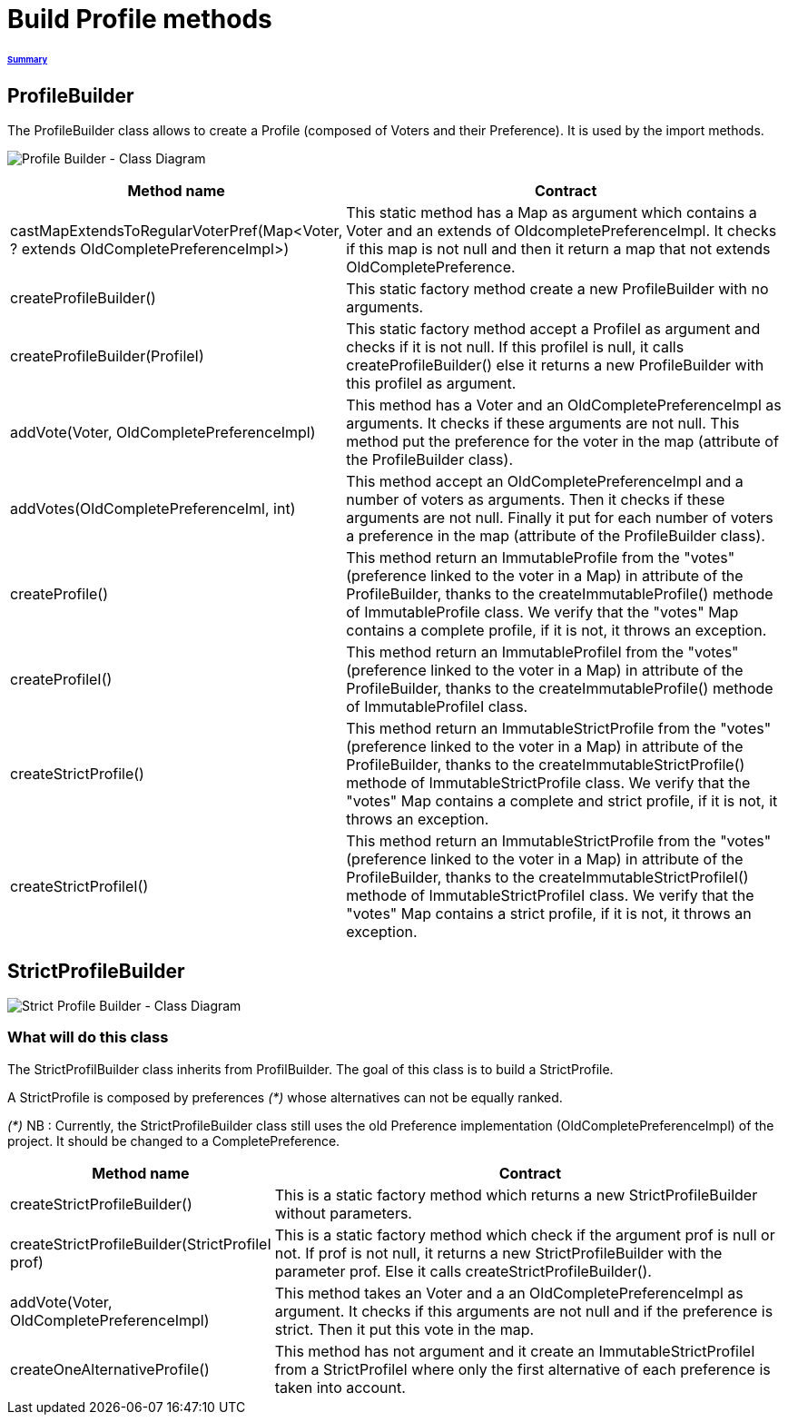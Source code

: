 = Build Profile methods

====== link:../README.adoc[Summary]

== ProfileBuilder

The ProfileBuilder class allows to create a Profile (composed of Voters and their Preference). It is used by the import methods.

image:../assets/profilebuilder_diag_class.png[Profile Builder - Class Diagram]



[cols="1,2", options="header"] 
|===
|Method name
|Contract


|castMapExtendsToRegularVoterPref(Map<Voter, ? extends OldCompletePreferenceImpl>)
|This static method has a Map as argument which contains a Voter and an extends of OldcompletePreferenceImpl. It checks if this map is not null and then it return a map that not extends OldCompletePreference.


|createProfileBuilder()
|This static factory method create a new ProfileBuilder with no arguments.


|createProfileBuilder(ProfileI)
|This static factory method accept a ProfileI as argument and checks if it is not null. If this profileI is null, it calls createProfileBuilder() else it returns a new ProfileBuilder with this profileI as argument.


|addVote(Voter, OldCompletePreferenceImpl)
|This method has a Voter and an OldCompletePreferenceImpl as arguments. It checks if these arguments are not null. This method put the preference for the voter in the map (attribute of the ProfileBuilder class).


|addVotes(OldCompletePreferenceIml, int)
|This method accept an OldCompletePreferenceImpl and a number of voters as arguments. Then it checks if these arguments are not null. Finally it put for each number of voters a preference in the map (attribute of the ProfileBuilder class).


|createProfile()
|This method return an ImmutableProfile from the "votes" (preference linked to the voter in a Map) in attribute of the ProfileBuilder, thanks to the createImmutableProfile() methode of ImmutableProfile class. We verify that the "votes" Map contains a complete profile, if it is not, it throws an exception. 


|createProfileI()
|This method return an ImmutableProfileI from the "votes" (preference linked to the voter in a Map) in attribute of the ProfileBuilder, thanks to the createImmutableProfile() methode of ImmutableProfileI class.


|createStrictProfile()
|This method return an ImmutableStrictProfile from the "votes" (preference linked to the voter in a Map) in attribute of the ProfileBuilder, thanks to the createImmutableStrictProfile() methode of ImmutableStrictProfile class. We verify that the "votes" Map contains a complete and strict profile, if it is not, it throws an exception.

|createStrictProfileI()
|This method return an ImmutableStrictProfile from the "votes" (preference linked to the voter in a Map) in attribute of the ProfileBuilder, thanks to the createImmutableStrictProfileI() methode of ImmutableStrictProfileI class. We verify that the "votes" Map contains a strict profile, if it is not, it throws an exception.

|===

== StrictProfileBuilder

image:../assets/strictprofilebuilder_diag_class.png[Strict Profile Builder - Class Diagram] 

=== What will do this class

The StrictProfilBuilder class inherits from ProfilBuilder. The goal of this class is to build a StrictProfile.

A StrictProfile is composed by preferences _(*)_ whose alternatives can not be equally ranked.

_(*)_ NB : Currently, the StrictProfileBuilder class still uses the old Preference implementation (OldCompletePreferenceImpl) of the project. It should be changed to a CompletePreference.

[cols="1,2", options="header"] 
|===
|Method name
|Contract


|createStrictProfileBuilder()
|This is a static factory method which returns a new StrictProfileBuilder without parameters.


|createStrictProfileBuilder(StrictProfileI prof)
|This is a static factory method which check if the argument prof is null or not. If prof is not null, it returns a new StrictProfileBuilder with the parameter prof. Else it calls createStrictProfileBuilder().


|addVote(Voter, OldCompletePreferenceImpl)
|This method takes an Voter and a an OldCompletePreferenceImpl as argument. It checks if this arguments are not null and if the preference is strict. Then it put this vote in the map.


|createOneAlternativeProfile()
|This method has not argument and it create an ImmutableStrictProfileI from a StrictProfileI where only the first alternative of each preference is taken into account.


|===